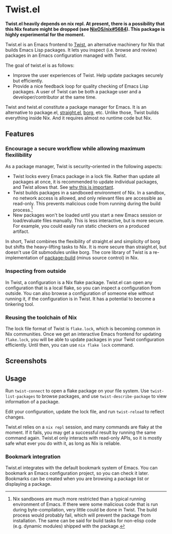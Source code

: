 * Twist.el
*Twist.el heavily depends on nix repl. At present, there is a possibility that this Nix feature might be dropped (see [[https://github.com/NixOS/nix/pull/5684][NixOS/nix#5684]]). This package is highly experimental for the moment.*

Twist.el is an Emacs frontend to [[https://github.com/akirak/emacs-twist][Twist]], an alternative machinery for Nix that builds Emacs Lisp packages.
It lets you inspect (i.e. browse and review) packages in an Emacs configuration managed with Twist.

The goal of twist.el is as follows:

- Improve the user experiences of Twist. Help update packages securely but efficiently.
- Provide a nice feedback loop for quality checking of Emacs Lisp packages. A user of Twist can be both a package user and a developer/contributor at the same time.

Twist and twist.el constitute a package manager for Emacs.
It is an alternative to package.el, [[https://github.com/raxod502/straight.el][straight.el]], [[https://github.com/emacscollective/borg][borg]], etc.
Unlike those, Twist builds everything inside Nix. And it requires almost no runtime code but Nix.
** Features
*** Encourage a secure workflow while allowing maximum flexilibility
As a package manager, Twist is security-oriented in the following aspects:

- Twist locks every Emacs package in a lock file. Rather than update all packages at once, it is recommended to update individual packages, and Twist allows that. See [[https://www.reddit.com/r/emacs/comments/81jqim/emacs_packages_security/][why this is important]].
- Twist builds packages in a sandboxed environment of Nix. In a sandbox, no network access is allowed, and only relevant files are accessible as read-only. This prevents malicious code from running during the build process.[fn:1]
- New packages won't be loaded until you start a new Emacs session or load/evaluate files manually. This is less interactive, but is more secure. For example, you could easily run static checkers on a produced artifact.

In short, Twist combines the flexibility of straight.el and simplicity of borg but shifts the heavy-lifting tasks to Nix. It is more secure than straight.el, but doesn't use Git submodules unlike borg. The core library of Twist is a re-implementation of [[https://github.com/melpa/package-build][package-build]] (minus source control) in Nix.


*** Inspecting from outside
In Twist, a configuration is a Nix flake package. Twist.el can open any configuration that is a local flake, so you can inspect a configuration from outside.
You can also browse a configuration of someone else without running it, if the configuration is in Twist.
It has a potential to become a tinkering tool.
*** Reusing the toolchain of Nix
The lock file format of Twist is =flake.lock=, which is becoming common in Nix communities.
Once we get an interactive Emacs frontend for updating =flake.lock=, you will be able to update packages in your Twist configuration efficiently.
Until then, you can use =nix flake lock= command.
** Screenshots
[[file:screenshots/twist-list-packages.png][file:screenshots/twist-list-packages.png]]

[[file:screenshots/twist-describe-package.png][file:screenshots/twist-describe-package.png]]
** Usage
Run =twist-connect= to open a flake package on your file system.
Use =twist-list-packages= to browse packages, and use =twist-describe-package= to view information of a package.

Edit your configuration, update the lock file, and run =twist-reload= to reflect changes.

Twist.el relies on a =nix repl= session, and many commands are flaky at the moment.
If it fails, you may get a successful result by running the same command again.
Twist.el only interacts with read-only APIs, so it is mostly safe what ever you do with it, as long as Nix is reliable.
*** Bookmark integration
Twist.el integrates with the default bookmark system of Emacs.
You can bookmark an Emacs configuration project, so you can check it later.
Bookmarks can be created when you are browsing a package list or displaying a package.

* Footnotes                                                        :noexport:
[fn:1] Nix sandboxes are much more restricted than a typical running environment of Emacs. If there were some malicious code that is run during byte-compilation, very little could be done in Twist. The build process would probably fail, which will prevent the package from installation. The same can be said for build tasks for non-elisp code (e.g. dynamic modules) shipped with the package. 
